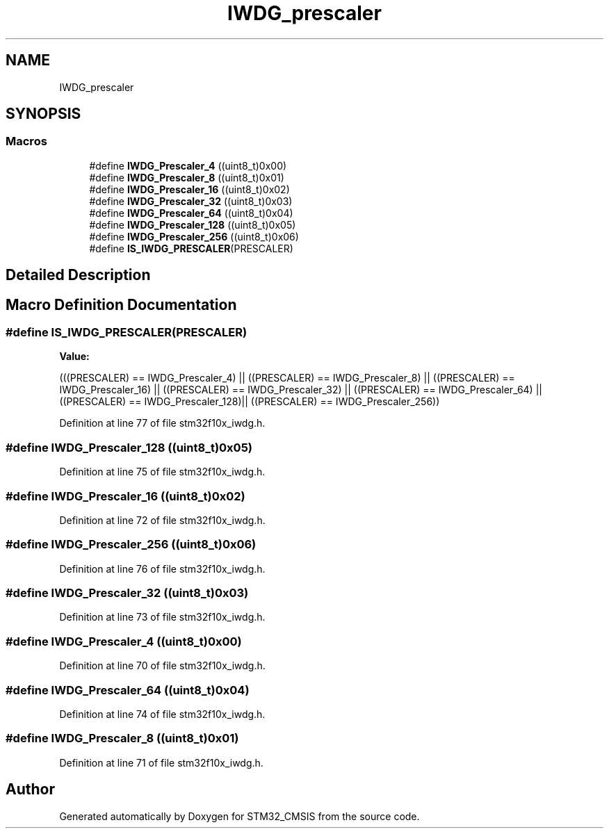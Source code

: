 .TH "IWDG_prescaler" 3 "Sun Apr 16 2017" "STM32_CMSIS" \" -*- nroff -*-
.ad l
.nh
.SH NAME
IWDG_prescaler
.SH SYNOPSIS
.br
.PP
.SS "Macros"

.in +1c
.ti -1c
.RI "#define \fBIWDG_Prescaler_4\fP   ((uint8_t)0x00)"
.br
.ti -1c
.RI "#define \fBIWDG_Prescaler_8\fP   ((uint8_t)0x01)"
.br
.ti -1c
.RI "#define \fBIWDG_Prescaler_16\fP   ((uint8_t)0x02)"
.br
.ti -1c
.RI "#define \fBIWDG_Prescaler_32\fP   ((uint8_t)0x03)"
.br
.ti -1c
.RI "#define \fBIWDG_Prescaler_64\fP   ((uint8_t)0x04)"
.br
.ti -1c
.RI "#define \fBIWDG_Prescaler_128\fP   ((uint8_t)0x05)"
.br
.ti -1c
.RI "#define \fBIWDG_Prescaler_256\fP   ((uint8_t)0x06)"
.br
.ti -1c
.RI "#define \fBIS_IWDG_PRESCALER\fP(PRESCALER)"
.br
.in -1c
.SH "Detailed Description"
.PP 

.SH "Macro Definition Documentation"
.PP 
.SS "#define IS_IWDG_PRESCALER(PRESCALER)"
\fBValue:\fP
.PP
.nf
(((PRESCALER) == IWDG_Prescaler_4)  || \
                                      ((PRESCALER) == IWDG_Prescaler_8)  || \
                                      ((PRESCALER) == IWDG_Prescaler_16) || \
                                      ((PRESCALER) == IWDG_Prescaler_32) || \
                                      ((PRESCALER) == IWDG_Prescaler_64) || \
                                      ((PRESCALER) == IWDG_Prescaler_128)|| \
                                      ((PRESCALER) == IWDG_Prescaler_256))
.fi
.PP
Definition at line 77 of file stm32f10x_iwdg\&.h\&.
.SS "#define IWDG_Prescaler_128   ((uint8_t)0x05)"

.PP
Definition at line 75 of file stm32f10x_iwdg\&.h\&.
.SS "#define IWDG_Prescaler_16   ((uint8_t)0x02)"

.PP
Definition at line 72 of file stm32f10x_iwdg\&.h\&.
.SS "#define IWDG_Prescaler_256   ((uint8_t)0x06)"

.PP
Definition at line 76 of file stm32f10x_iwdg\&.h\&.
.SS "#define IWDG_Prescaler_32   ((uint8_t)0x03)"

.PP
Definition at line 73 of file stm32f10x_iwdg\&.h\&.
.SS "#define IWDG_Prescaler_4   ((uint8_t)0x00)"

.PP
Definition at line 70 of file stm32f10x_iwdg\&.h\&.
.SS "#define IWDG_Prescaler_64   ((uint8_t)0x04)"

.PP
Definition at line 74 of file stm32f10x_iwdg\&.h\&.
.SS "#define IWDG_Prescaler_8   ((uint8_t)0x01)"

.PP
Definition at line 71 of file stm32f10x_iwdg\&.h\&.
.SH "Author"
.PP 
Generated automatically by Doxygen for STM32_CMSIS from the source code\&.
